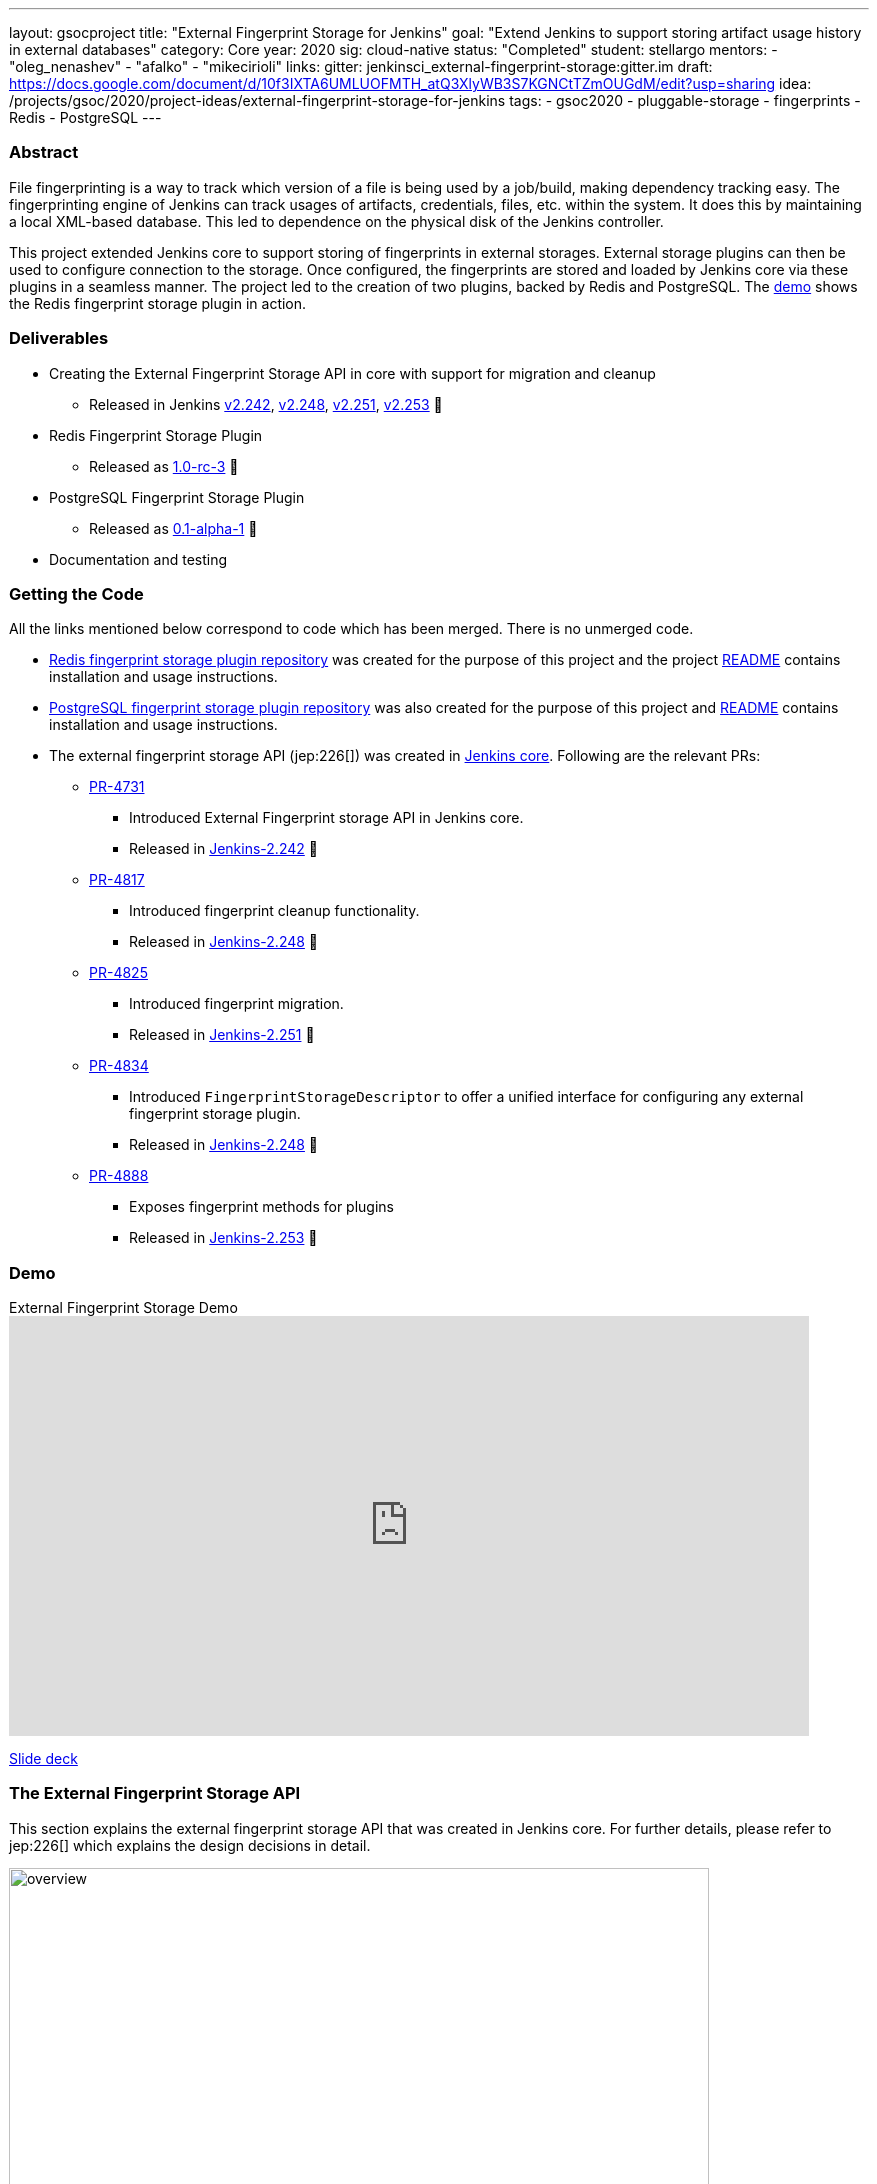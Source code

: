 ---
layout: gsocproject
title: "External Fingerprint Storage for Jenkins"
goal: "Extend Jenkins to support storing artifact usage history in external databases"
category: Core
year: 2020
sig: cloud-native
status: "Completed"
student: stellargo
mentors:
- "oleg_nenashev"
- "afalko"
- "mikecirioli"
links:
  gitter: jenkinsci_external-fingerprint-storage:gitter.im
  draft: https://docs.google.com/document/d/10f3IXTA6UMLUOFMTH_atQ3XlyWB3S7KGNCtTZmOUGdM/edit?usp=sharing
  idea: /projects/gsoc/2020/project-ideas/external-fingerprint-storage-for-jenkins
tags:
- gsoc2020
- pluggable-storage
- fingerprints
- Redis
- PostgreSQL
---

=== Abstract

File fingerprinting is a way to track which version of a file is being used by a job/build, making dependency tracking
easy.
The fingerprinting engine of Jenkins can track usages of artifacts, credentials, files, etc. within the system.
It does this by maintaining a local XML-based database.
This led to dependence on the physical disk of the Jenkins controller.

This project extended Jenkins core to support storing of fingerprints in external storages.
External storage plugins can then be used to configure connection to the storage.
Once configured, the fingerprints are stored and loaded by Jenkins core via these plugins in a seamless manner.
The project led to the creation of two plugins, backed by Redis and PostgreSQL.
The link:https://www.youtube.com/watch?v=yzd-y5ByXg8&feature=emb_logo[demo] shows the Redis fingerprint storage plugin
in action.

=== Deliverables

* Creating the External Fingerprint Storage API in core with support for migration and cleanup

** Released in Jenkins link:/changelog-old/#v2.242[v2.242],
link:/changelog-old/#v2.248[v2.248], link:/changelog-old/#v2.251[v2.251],
link:/changelog-old/#v2.242[v2.253] 🚀

* Redis Fingerprint Storage Plugin

** Released as
link:https://github.com/jenkinsci/redis-fingerprint-storage-plugin/releases/tag/redis-fingerprint-storage-parent-1.0-rc-3[
1.0-rc-3] 🚀

* PostgreSQL Fingerprint Storage Plugin

** Released as
link:https://github.com/jenkinsci/postgresql-fingerprint-storage-plugin/releases/tag/postgresql-fingerprint-storage-0.1-alpha-1[
0.1-alpha-1] 🚀

* Documentation and testing

=== Getting the Code

All the links mentioned below correspond to code which has been merged. There is no unmerged code.

* link:https://github.com/jenkinsci/redis-fingerprint-storage-plugin[Redis fingerprint storage plugin repository]
was created for the purpose of this project and the project
link:https://github.com/jenkinsci/redis-fingerprint-storage-plugin/blob/master/README.adoc[README] contains
installation and usage instructions.

* link:https://github.com/jenkinsci/postgresql-fingerprint-storage-plugin[PostgreSQL fingerprint storage plugin
repository] was also created for the purpose of this project and
link:https://github.com/jenkinsci/postgresql-fingerprint-storage-plugin/blob/master/README.adoc[README] contains
installation and usage instructions.

* The external fingerprint storage API (jep:226[]) was created in link:https://github.com/jenkinsci/jenkins[
Jenkins core]. Following are the relevant PRs:

** link:https://github.com/jenkinsci/jenkins/pull/4731[PR-4731]

*** Introduced External Fingerprint storage API in Jenkins core.
*** Released in link:/changelog/#v2.242[Jenkins-2.242] 🚀

** link:https://github.com/jenkinsci/jenkins/pull/4817[PR-4817]

*** Introduced fingerprint cleanup functionality.
*** Released in link:/changelog/#v2.248[Jenkins-2.248] 🚀

** link:https://github.com/jenkinsci/jenkins/pull/4825[PR-4825]

*** Introduced fingerprint migration.
*** Released in link:/changelog/#v2.251[Jenkins-2.251] 🚀

** link:https://github.com/jenkinsci/jenkins/pull/4834[PR-4834]

*** Introduced `FingerprintStorageDescriptor` to offer a unified interface for configuring any external fingerprint
storage plugin.
*** Released in link:/changelog/#v2.248[Jenkins-2.248] 🚀

** link:https://github.com/jenkinsci/jenkins/pull/4888[PR-4888]

*** Exposes fingerprint methods for plugins
*** Released in link:/changelog/#v2.253[Jenkins-2.253] 🚀

=== Demo

.External Fingerprint Storage Demo
video::HvbbsoljLyg[youtube,width=800,height=420]

link:https://docs.google.com/presentation/d/1QL5m-7QGtep_G1ysEYKRauAHzDq8nTtOdcnE1t4aYE8/edit?usp=sharing[Slide deck]

=== The External Fingerprint Storage API

This section explains the external fingerprint storage API that was created in Jenkins core.
For further details, please refer to jep:226[] which explains the design decisions in detail.

image:/images/post-images/gsoc-external-fingerprint-storage-for-jenkins/overview.png[title="External Fingerprint
Storage for Jenkins Overview" role="center" width=700 height=400 ]

We created the `FingerprintStorage` class which defines the API for allowing building of custom storage plugins.
We defined the following methods in the API for plugin developers, which the plugins need to implement:

* `void save()`

** Saves the given Fingerprint in the storage.

* `Fingerprint load(String id)`

** Returns the Fingerprint with the given unique ID. The unique ID for a fingerprint is defined by
`Fingerprint#getHashString()`.

* `void delete(String id)`

** Deletes the Fingerprint with the given unique ID.

* `boolean isReady()`

** Returns true if there is some data in the fingerprint database corresponding to the particular Jenkins instance.

For more details, please refer to the Javadoc:

* link:https://javadoc.jenkins.io/jenkins/fingerprints/FingerprintStorage.html[FingerprintStorage]

* link:https://javadoc.jenkins.io/jenkins/fingerprints/FingerprintStorageDescriptor.html[FingerprintStorageDescriptor]

==== Fingerprint Cleanup

Fingerprint cleanup thread works by periodically iterating over the fingerprints and editing the job and build
information of the ones based on whether they are still present in the system.
It also deletes the fingerprints which do not have any build or job associated with them.

We extend this fingerprint cleanup functionality to be supported by external storages.
Fingerprint cleanup support for external storage plugins was implemented in
link:/changelog/#v2.242[Jenkins-2.248].
FingerprintStorage API was extended with the following methods:

* `iterateAndCleanupFingerprints(TaskListener taskListener)`

** Plugins can implement this method (which is called by Jenkins core periodically) to iterate and cleanup the
fingerprints.
The reason to design it this way, and not to iterate all the fingerprints via core, is because external storages
may be able to implement more efficient traversal strategies on their own.

* `boolean cleanFingerprint(Fingerprint fingerprint, TaskListener taskListener)`

** This provides a reference implementation of cleanup, which external storages can use to cleanup a fingerprint.
They may use this, or extend it to provide custom implementations.

This allows the plugins to implement their own cleanup strategies in efficient ways.
For example, the link:https://github.com/jenkinsci/redis-fingerprint-storage-plugin[Redis plugin] uses
link:https://redis.io/commands/scan[cursors] to traverse and cleanup the fingerprints.

Finally, we introduced the option to turn off fingerprint cleanup.
This was done because it may be the case that storing extra data may be cheaper than performing cleanups,
especially with external storages.

==== Fingerprint Migration

We implemented a lazy migration strategy to transfer the fingerprints from local storage to the newly
configured external storage.
Once an external fingerprint storage is configured, the new fingerprints are stored directly in the new storage
engine.
However, the old fingerprints present on the disk storage are migrated as and when they are used.

This allows the fingerprints to be migrated gradually from the local storage to the external storage and
prevent huge migrations in one go.
One caveat is that in case the fingerprint cleanup is turned on, the fingerprints will get transferred whenever
cleanup is triggered.

Migration was introduced as part of this project in link:/changelog/#v2.242[Jenkins-2.251].
Both, the Redis and PostgreSQL, fingerprint storage plugins support migration.

=== Redis Fingerprint Storage Plugin

The plugin:redis-fingerprint-storage[Redis fingerprint storage plugin] uses the external fingerprint storage API to store the fingerprints as blobs
inside Redis instances.

==== Installation

The plugin can be installed using the Jenkins Update Center.

Follow along the following steps after running Jenkins to download and install the plugin:

. Select `Manage Jenkins`

. Select `Manage Plugins`

. Go to `Available` tab.

. Search for `Redis Fingerprint Storage Plugin` and check the box beside it.

. Click on `Install without restart`

The plugin should now be installed on your system.

==== Configuring the plugin using Web UI

Once the plugin has been installed, you can configure the Redis server details by following the steps below:

. Select `Manage Jenkins`

. Select `Configure System`

. Scroll to the section `Redis Fingerprint Storage Configuration` and fill in the required details:

+
image:/images/post-images/gsoc-external-fingerprint-storage-for-jenkins/config_page.png[Configure Redis]
+

* `Host` - Enter hostname where Redis is running

* `Port` - Specify the port on which Redis is running

* `SSL` - Click if SSL is enabled

* `Database` - Redis supports integer indexed databases, which can be specified here.

* `Connection Timeout` - Set the connection timeout duration in milliseconds.

* `Socket Timeout` - Set the socket timeout duration in milliseconds.

* `Credentials` - Configure authentication using username and password to the Redis instance.

. Use the `Test Redis Connection` to verify that the details are correct and Jenkins is able to connect to the Redis
instance.

. Press the `Save` button.

Now, all the fingerprints produced by this Jenkins instance should be saved in the configured Redis server!

=== PostgreSQL Fingerprint Storage Plugin

The link:https://github.com/jenkinsci/postgresql-fingerprint-storage-plugin[PostgreSQL fingerprint storage plugin]
defines a relational structure for storing the fingerprints, and allows fingerprint metadata to be easily queried.
Installing and using the plugin is very similar to the
link:https://github.com/jenkinsci/redis-fingerprint-storage-plugin[Redis fingerprint storage plugin].
The usage is not explained here for the sake of brevity.
The project link:https://github.com/jenkinsci/postgresql-fingerprint-storage-plugin/blob/master/README.adoc[README]
and link:/blog/2020/08/25/external-fingerprint-storage-phase-3/[phase-3 post] have more information about this plugin.

=== Further Details

The phase wise progress can be found in the following posts:

* link:/blog/2020/06/27/external-fingerprint-storage/[Phase-1 Post]

* link:/blog/2020/07/24/external-fingerprint-storage-phase-2/[Phase-2 Post]

* link:/blog/2020/08/25/external-fingerprint-storage-phase-3/[Phase-3 Post]

=== Trying it Out!

If you are a Jenkins user, consider trying out the link:https://plugins.jenkins.io/redis-fingerprint-storage/[Redis
Fingerprint Storage Plugin] and the link:https://github.com/jenkinsci/postgresql-fingerprint-storage-plugin[PostgreSQL
Fingerprint Storage Plugin].
We appreciate you trying out the plugins, and welcome any suggestions, feature requests, bug reports, etc.

=== Future Directions

The relational structure of the plugin allows some performance improvements that can be made when implementing cleanup,
as well as improving the performance of `Fingerprint#add(String job, int buildNumber)`.
These designs were discussed and are a scope of future improvement.

The current external fingerprint storage API supports configuring multiple Jenkins instances to a single storage.
This opens up the possibility of developing traceability plugins which can track fingerprints across Jenkins instances.

Please consider reaching out to us if you feel any of the use cases would benefit you, or if you would like to share
some new use cases.

=== Acknowledgements

Special thanks to link:https://github.com/oleg-nenashev[Oleg Nenashev],
link:https://github.com/afalko[Andrey Falko], link:https://github.com/mikecirioli[Mike Cirioli],
link:https://github.com/timja[Tim Jacomb], link:https://github.com/jglick[Jesse Glick] and the entire Jenkins community
for all the contribution to this project.

=== Reaching Out

Feel free to reach out to us for any questions, feedback, etc. on the project's
link:https://app.gitter.im/#/room/#jenkinsci_external-fingerprint-storage:gitter.im[Gitter Channel] or the
mailto:jenkinsci-dev@googlegroups.com[Jenkins Developer Mailing list].
We use Jenkins link:https://issues.jenkins.io/[Jira] to track issues.
Feel free to file issues under `redis-fingerprint-storage-plugin` or `postgresql-fingerprint-storage-plugin`
components.

=== Other Links

* https://docs.google.com/document/d/10f3IXTA6UMLUOFMTH_atQ3XlyWB3S7KGNCtTZmOUGdM/edit#[GSoC Proposal] +
* https://docs.google.com/document/d/1_LhdsOdvxUDLgyo8vAB1PJ5-85csr7YVI3WkEyNv42w/edit#[Design Document] +
* https://docs.google.com/document/d/13IJWd91uwZ3bGGSHfTx5ulue0rTD9XV8owvncIELkF0/edit#[Daily Progress Document] +
* https://github.com/jenkinsci/redis-fingerprint-storage-plugin[Redis Fingerprint Storage Plugin Repository] +
* https://github.com/jenkinsci/postgresql-fingerprint-storage-plugin[PostgreSQL Fingerprint Storage Plugin Repository] +
* jep:226[] +
* link:/blog/2020/06/27/external-fingerprint-storage/[Phase 1 Blog Post] +
* link:/blog/2020/07/24/external-fingerprint-storage-phase-2/[Phase 2 Blog Post] +
* link:/blog/2020/08/25/external-fingerprint-storage-phase-3/[Phase 3 Blog Post] +
